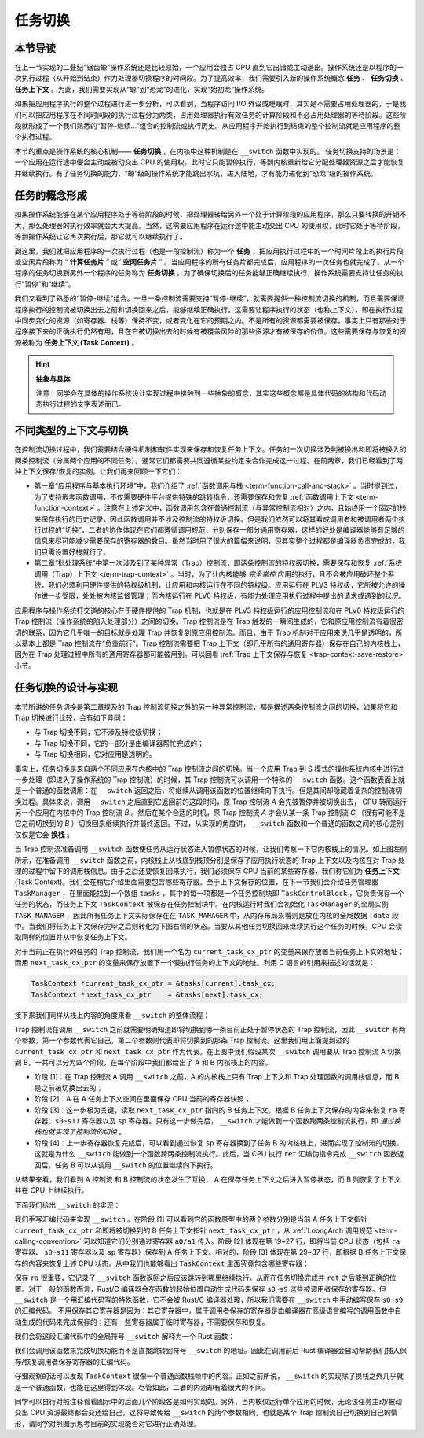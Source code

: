 任务切换
================================

本节导读
--------------------------

在上一节实现的二叠纪“锯齿螈”操作系统还是比较原始，一个应用会独占 CPU 直到它出错或主动退出。操作系统还是以程序的一次执行过程（从开始到结束）作为处理器切换程序的时间段。为了提高效率，我们需要引入新的操作系统概念 **任务** 、 **任务切换** 、**任务上下文** 。为此，我们需要实现从“螈”到“恐龙”的进化，实现“始初龙”操作系统。

如果把应用程序执行的整个过程进行进一步分析，可以看到，当程序访问 I/O 外设或睡眠时，其实是不需要占用处理器的，于是我们可以把应用程序在不同时间段的执行过程分为两类，占用处理器执行有效任务的计算阶段和不必占用处理器的等待阶段。这些阶段就形成了一个我们熟悉的“暂停-继续...”组合的控制流或执行历史。从应用程序开始执行到结束的整个控制流就是应用程序的整个执行过程。

本节的重点是操作系统的核心机制—— **任务切换** ，在内核中这种机制是在 ``__switch`` 函数中实现的。 任务切换支持的场景是：一个应用在运行途中便会主动或被动交出 CPU 的使用权，此时它只能暂停执行，等到内核重新给它分配处理器资源之后才能恢复并继续执行。有了任务切换的能力，“螈”级的操作系统才能跳出水坑，进入陆地，才有能力进化到“恐龙”级的操作系统。

任务的概念形成
---------------------------------

..
    chyyuu：程序执行过程的图示。

如果操作系统能够在某个应用程序处于等待阶段的时候，把处理器转给另外一个处于计算阶段的应用程序，那么只要转换的开销不大，那么处理器的执行效率就会大大提高。当然，这需要应用程序在运行途中能主动交出 CPU 的使用权，此时它处于等待阶段，等到操作系统让它再次执行后，那它就可以继续执行了。

.. _term-task:
.. _term-task-switch:

到这里，我们就把应用程序的一次执行过程（也是一段控制流）称为一个 **任务** ，把应用执行过程中的一个时间片段上的执行片段或空闲片段称为 “ **计算任务片** ” 或“ **空闲任务片** ” 。当应用程序的所有任务片都完成后，应用程序的一次任务也就完成了。从一个程序的任务切换到另外一个程序的任务称为 **任务切换** 。为了确保切换后的任务能够正确继续执行，操作系统需要支持让任务的执行“暂停”和“继续”。

.. _term-task-context:

我们又看到了熟悉的“暂停-继续”组合。一旦一条控制流需要支持“暂停-继续”，就需要提供一种控制流切换的机制，而且需要保证程序执行的控制流被切换出去之前和切换回来之后，能够继续正确执行。这需要让程序执行的状态（也称上下文），即在执行过程中同步变化的资源（如寄存器、栈等）保持不变，或者变化在它的预期之内。不是所有的资源都需要被保存，事实上只有那些对于程序接下来的正确执行仍然有用，且在它被切换出去的时候有被覆盖风险的那些资源才有被保存的价值。这些需要保存与恢复的资源被称为 **任务上下文 (Task Context)**  。
    

.. hint::

    **抽象与具体**

    注意：同学会在具体的操作系统设计实现过程中接触到一些抽象的概念，其实这些概念都是具体代码的结构和代码动态执行过程的文字表述而已。


不同类型的上下文与切换
---------------------------------

在控制流切换过程中，我们需要结合硬件机制和软件实现来保存和恢复任务上下文。任务的一次切换涉及到被换出和即将被换入的两条控制流（分属两个应用的不同任务），通常它们都需要共同遵循某些约定来合作完成这一过程。在前两章，我们已经看到了两种上下文保存/恢复的实例。让我们再来回顾一下它们：

- 第一章“应用程序与基本执行环境”中，我们介绍了 :ref:`函数调用与栈 <term-function-call-and-stack>` 。当时提到过，为了支持嵌套函数调用，不仅需要硬件平台提供特殊的跳转指令，还需要保存和恢复 :ref:`函数调用上下文 <term-function-context>` 。注意在上述定义中，函数调用包含在普通控制流（与异常控制流相对）之内，且始终用一个固定的栈来保存执行的历史记录，因此函数调用并不涉及控制流的特权级切换。但是我们依然可以将其看成调用者和被调用者两个执行过程的“切换”，二者的协作体现在它们都遵循调用规范，分别保存一部分通用寄存器，这样的好处是编译器能够有足够的信息来尽可能减少需要保存的寄存器的数目。虽然当时用了很大的篇幅来说明，但其实整个过程都是编译器负责完成的，我们只需设置好栈就行了。
- 第二章“批处理系统”中第一次涉及到了某种异常（Trap）控制流，即两条控制流的特权级切换，需要保存和恢复 :ref:`系统调用（Trap）上下文 <term-trap-context>` 。当时，为了让内核能够 *完全掌控* 应用的执行，且不会被应用破坏整个系统，我们必须利用硬件提供的特权级机制，让应用和内核运行在不同的特权级。应用运行在 PLV3 特权级，它所被允许的操作进一步受限，处处被内核监督管理；而内核运行在 PLV0 特权级，有能力处理应用执行过程中提出的请求或遇到的状况。
  
应用程序与操作系统打交道的核心在于硬件提供的 Trap 机制，也就是在 PLV3 特权级运行的应用控制流和在 PLV0 特权级运行的 Trap 控制流（操作系统的陷入处理部分）之间的切换。Trap 控制流是在 Trap 触发的一瞬间生成的，它和原应用控制流有着很密切的联系，因为它几乎唯一的目标就是处理 Trap 并恢复到原应用控制流。而且，由于 Trap 机制对于应用来说几乎是透明的，所以基本上都是 Trap 控制流在“负重前行”。Trap 控制流需要把 Trap 上下文（即几乎所有的通用寄存器）保存在自己的内核栈上，因为在 Trap 处理过程中所有的通用寄存器都可能被用到。可以回看 :ref:`Trap 上下文保存与恢复 <trap-context-save-restore>` 小节。


.. _term-task-switch-impl:

任务切换的设计与实现
---------------------------------

本节所讲的任务切换是第二章提及的 Trap 控制流切换之外的另一种异常控制流，都是描述两条控制流之间的切换，如果将它和 Trap 切换进行比较，会有如下异同：

- 与 Trap 切换不同，它不涉及特权级切换；
- 与 Trap 切换不同，它的一部分是由编译器帮忙完成的；
- 与 Trap 切换相同，它对应用是透明的。

事实上，任务切换是来自两个不同应用在内核中的 Trap 控制流之间的切换。当一个应用 Trap 到 S 模式的操作系统内核中进行进一步处理（即进入了操作系统的 Trap 控制流）的时候，其 Trap 控制流可以调用一个特殊的 ``__switch`` 函数。这个函数表面上就是一个普通的函数调用：在 ``__switch`` 返回之后，将继续从调用该函数的位置继续向下执行。但是其间却隐藏着复杂的控制流切换过程。具体来说，调用 ``__switch`` 之后直到它返回前的这段时间，原 Trap 控制流 *A* 会先被暂停并被切换出去， CPU 转而运行另一个应用在内核中的 Trap 控制流 *B* 。然后在某个合适的时机，原 Trap 控制流 *A* 才会从某一条 Trap 控制流 *C* （很有可能不是它之前切换到的 *B* ）切换回来继续执行并最终返回。不过，从实现的角度讲， ``__switch`` 函数和一个普通的函数之间的核心差别仅仅是它会 **换栈** 。

.. image:: task-context.png

当 Trap 控制流准备调用 ``__switch`` 函数使任务从运行状态进入暂停状态的时候，让我们考察一下它内核栈上的情况。如上图左侧所示，在准备调用 ``__switch`` 函数之前，内核栈上从栈底到栈顶分别是保存了应用执行状态的 Trap 上下文以及内核在对 Trap 处理的过程中留下的调用栈信息。由于之后还要恢复回来执行，我们必须保存 CPU 当前的某些寄存器，我们称它们为 **任务上下文** (Task Context)。我们会在稍后介绍里面需要包含哪些寄存器。至于上下文保存的位置，在下一节我们会介绍任务管理器 ``TaskManager`` ，在里面能找到一个数组 ``tasks`` ，其中的每一项都是一个任务控制块即 ``TaskControlBlock`` ，它负责保存一个任务的状态，而任务上下文 ``TaskContext`` 被保存在任务控制块中。在内核运行时我们会初始化 ``TaskManager`` 的全局实例 ``TASK_MANAGER`` ，因此所有任务上下文实际保存在在 ``TASK_MANAGER`` 中，从内存布局来看则是放在内核的全局数据 ``.data`` 段中。当我们将任务上下文保存完毕之后则转化为下图右侧的状态。当要从其他任务切换回来继续执行这个任务的时候，CPU 会读取同样的位置并从中恢复任务上下文。

.. 至于保存的位置，我们将任务 ``i`` 的任务上下文直接放在 ``TaskManager`` --> ``TaskManagerInner`` --> ``tasks[i]``  -->  ``task_cx`` 中 ，从这一点上来说它和函数调用不同，它并没有放到栈中。注：这只是放置任务上下文的一种实现方式，我们也可以采用把任务上下文放到内核栈中的另一种实现方式。

对于当前正在执行的任务的 Trap 控制流，我们用一个名为 ``current_task_cx_ptr`` 的变量来保存放置当前任务上下文的地址；而用 ``next_task_cx_ptr`` 的变量来保存放置下一个要执行任务的上下文的地址。利用 C 语言的引用来描述的话就是：

.. code-block:: c

    TaskContext *current_task_cx_ptr = &tasks[current].task_cx;
    TaskContext *next_task_cx_ptr    = &tasks[next].task_cx;

..
    由于我们要用 ``task_cx_ptr`` 这个变量来进行保存任务上下文的地址，自然也要对任务上下文的地址进行读写操作。于是我们还需要指向 ``task_cx_ptr`` 这个变量的指针 ``task_cx_ptr2`` ：

    .. code-block:: C

        TaskContext **task_cx_ptr2 = &task_cx_ptr;

接下来我们同样从栈上内容的角度来看 ``__switch`` 的整体流程：

.. image:: switch.png

Trap 控制流在调用 ``__switch`` 之前就需要明确知道即将切换到哪一条目前正处于暂停状态的 Trap 控制流，因此 ``__switch`` 有两个参数，第一个参数代表它自己，第二个参数则代表即将切换到的那条 Trap 控制流。这里我们用上面提到过的 ``current_task_cx_ptr`` 和 ``next_task_cx_ptr``  作为代表。在上图中我们假设某次 ``__switch`` 调用要从 Trap 控制流 A 切换到 B，一共可以分为四个阶段，在每个阶段中我们都给出了 A 和 B 内核栈上的内容。

- 阶段 [1]：在 Trap 控制流 A 调用 ``__switch`` 之前，A 的内核栈上只有 Trap 上下文和 Trap 处理函数的调用栈信息，而 B 是之前被切换出去的；
- 阶段 [2]：A 在 A 任务上下文空间在里面保存 CPU 当前的寄存器快照；
- 阶段 [3]：这一步极为关键，读取 ``next_task_cx_ptr`` 指向的 B 任务上下文，根据 B 任务上下文保存的内容来恢复 ``ra`` 寄存器、``s0~s11`` 寄存器以及 ``sp`` 寄存器。只有这一步做完后， ``__switch`` 才能做到一个函数跨两条控制流执行，即 *通过换栈也就实现了控制流的切换* 。
- 阶段 [4]：上一步寄存器恢复完成后，可以看到通过恢复 ``sp`` 寄存器换到了任务 B 的内核栈上，进而实现了控制流的切换。这就是为什么 ``__switch`` 能做到一个函数跨两条控制流执行。此后，当 CPU 执行 ``ret`` 汇编伪指令完成 ``__switch`` 函数返回后，任务 B 可以从调用 ``__switch`` 的位置继续向下执行。

从结果来看，我们看到 A 控制流 和 B 控制流的状态发生了互换， A 在保存任务上下文之后进入暂停状态，而 B 则恢复了上下文并在 CPU 上继续执行。

下面我们给出 ``__switch`` 的实现：

.. code-block:: loongarch
    :linenos:

    # os/src/task/switch.S

    .altmacro
    .macro SAVE_SN n
        st.d $s\n, $a0, (\n+2)*8
    .endm
    .macro LOAD_SN n
        ld.d $s\n, $a1, (\n+2)*8
    .endm
        .section .text
        .globl __switch
    __switch:
        # __switch(
        #     current_task_cx_ptr: *mut TaskContext,
        #     next_task_cx_ptr: *const TaskContext
        # )
        # save kernel stack of current task
        st.d $sp, $a0, 8
        # save ra & s0~s11 of current execution
        st.d $ra, $a0, 0
        .set n, 0
        .rept 10
            SAVE_SN %n
            .set n, n + 1
        .endr
        # restore ra & s0~s11 of next execution
        ld.d $ra, $a1, 0
        .set n, 0
        .rept 10
            LOAD_SN %n
            .set n, n + 1
        .endr
        # restore kernel stack of next task
        ld.d $sp, $a1, 8
        ret

我们手写汇编代码来实现 ``__switch`` 。在阶段 [1] 可以看到它的函数原型中的两个参数分别是当前 A 任务上下文指针 ``current_task_cx_ptr`` 和即将被切换到的 B 任务上下文指针 ``next_task_cx_ptr``  ，从 :ref:`LoongArch 调用规范 <term-calling-convention>` 可以知道它们分别通过寄存器 ``a0/a1`` 传入。阶段 [2] 体现在第 19~27 行，即将当前 CPU 状态（包括 ``ra`` 寄存器、 ``s0~s11`` 寄存器以及 ``sp`` 寄存器）保存到 A 任务上下文。相对的，阶段 [3] 体现在第 29~37 行，即根据 B 任务上下文保存的内容来恢复上述 CPU 状态。从中我们也能够看出 ``TaskContext`` 里面究竟包含哪些寄存器：

.. code-block:: rust
    :linenos:

    // os/src/task/context.rs

    pub struct TaskContext {
        ra: usize,
        sp: usize,
        s: [usize; 10],
    }

保存 ``ra`` 很重要，它记录了 ``__switch`` 函数返回之后应该跳转到哪里继续执行，从而在任务切换完成并 ``ret`` 之后能到正确的位置。对于一般的函数而言，Rust/C 编译器会在函数的起始位置自动生成代码来保存 ``s0~s9`` 这些被调用者保存的寄存器。但 ``__switch`` 是一个用汇编代码写的特殊函数，它不会被 Rust/C 编译器处理，所以我们需要在 ``__switch`` 中手动编写保存 ``s0~s9`` 的汇编代码。 不用保存其它寄存器是因为：其它寄存器中，属于调用者保存的寄存器是由编译器在高级语言编写的调用函数中自动生成的代码来完成保存的；还有一些寄存器属于临时寄存器，不需要保存和恢复。

我们会将这段汇编代码中的全局符号 ``__switch`` 解释为一个 Rust 函数：

.. code-block:: rust
    :linenos:

    // os/src/task/switch.rs

    global_asm!(include_str!("switch.S"));

    use super::TaskContext;

    extern "C" {
        pub fn __switch(
            current_task_cx_ptr: *mut TaskContext,
            next_task_cx_ptr: *const TaskContext
        );
    }

我们会调用该函数来完成切换功能而不是直接跳转到符号 ``__switch`` 的地址。因此在调用前后 Rust 编译器会自动帮助我们插入保存/恢复调用者保存寄存器的汇编代码。

仔细观察的话可以发现 ``TaskContext`` 很像一个普通函数栈帧中的内容。正如之前所说， ``__switch`` 的实现除了换栈之外几乎就是一个普通函数，也能在这里得到体现。尽管如此，二者的内涵却有着很大的不同。

同学可以自行对照注释看看图示中的后面几个阶段各是如何实现的。另外，当内核仅运行单个应用的时候，无论该任务主动/被动交出 CPU 资源最终都会交还给自己，这将导致传给 ``__switch`` 的两个参数相同，也就是某个 Trap 控制流自己切换到自己的情形，请同学对照图示思考目前的实现能否对它进行正确处理。
